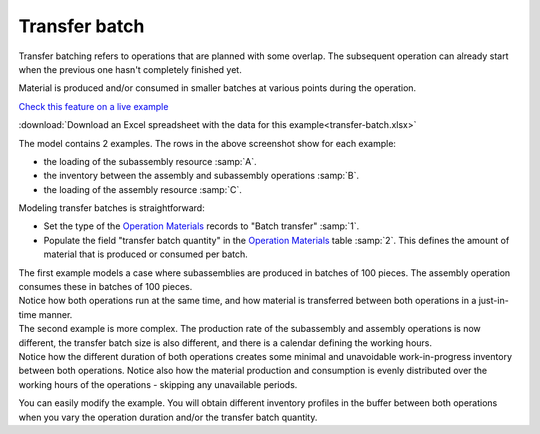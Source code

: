 ==============
Transfer batch
==============

Transfer batching refers to operations that are planned with some overlap.
The subsequent operation can already start when the previous one hasn't completely
finished yet.

Material is produced and/or consumed in smaller batches at various points during
the operation.

.. image:: _images/transfer-batch.png
   :alt: Two examples of overlapping operations 

`Check this feature on a live example <https://demo.frepple.com/transfer-batch/planningboard/>`_

:download:`Download an Excel spreadsheet with the data for this example<transfer-batch.xlsx>`

The model contains 2 examples. The rows in the above screenshot show for each example:

- the loading of the subassembly resource :samp:`A`.
   
- the inventory between the assembly and subassembly operations :samp:`B`.
   
- the loading of the assembly resource :samp:`C`.

Modeling transfer batches is straightforward:

.. image:: _images/om-transfer-batch.png
   :alt: Operation Materials table

- Set the type of the `Operation Materials <https://demo.frepple.com/transfer-batch/data/input/operationmaterial/>`_ records to "Batch transfer" :samp:`1`.

- Populate the field "transfer batch quantity" in the `Operation Materials <https://demo.frepple.com/transfer-batch/data/input/operationmaterial/>`_ table :samp:`2`. This defines
  the amount of material that is produced or consumed per batch.


| The first example models a case where subassemblies are produced in batches of
  100 pieces. The assembly operation consumes these in batches of 100 pieces.    
| Notice how both operations run at the same time, and how material is transferred
  between both operations in a just-in-time manner.

| The second example is more complex. The production rate of the subassembly and assembly
  operations is now different, the transfer batch size is also different, and there is a 
  calendar defining the working hours.  
| Notice how the different duration of both operations creates some minimal and unavoidable
  work-in-progress inventory between both operations. Notice also how the material production
  and consumption is evenly distributed over the working hours of the operations - skipping any
  unavailable periods.

You can easily modify the example. You will obtain different inventory profiles in the
buffer between both operations when you vary the operation duration and/or the transfer batch
quantity.
